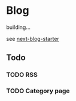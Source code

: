 * Blog

building...

see [[https://github.com/rasendubi/uniorg/tree/master/examples/next-blog-starter][next-blog-starter]]

** Todo

*** TODO RSS

*** TODO Category page

